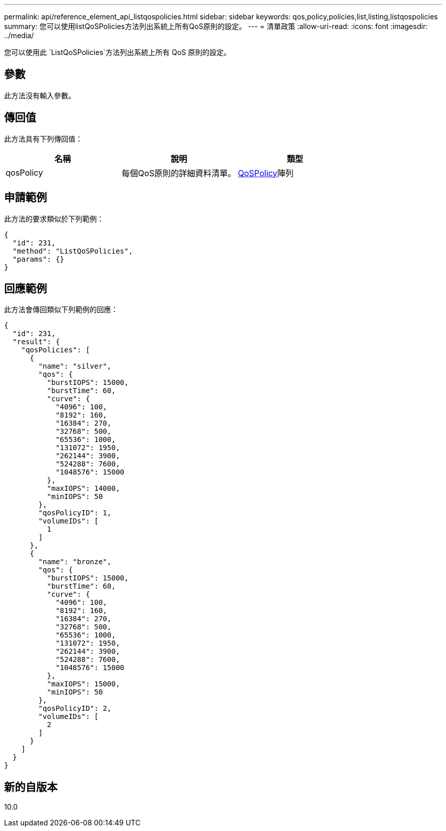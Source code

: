 ---
permalink: api/reference_element_api_listqospolicies.html 
sidebar: sidebar 
keywords: qos,policy,policies,list,listing,listqospolicies 
summary: 您可以使用listQoSPolicies方法列出系統上所有QoS原則的設定。 
---
= 清單政策
:allow-uri-read: 
:icons: font
:imagesdir: ../media/


[role="lead"]
您可以使用此 `ListQoSPolicies`方法列出系統上所有 QoS 原則的設定。



== 參數

此方法沒有輸入參數。



== 傳回值

此方法具有下列傳回值：

|===
| 名稱 | 說明 | 類型 


 a| 
qosPolicy
 a| 
每個QoS原則的詳細資料清單。
 a| 
xref:reference_element_api_qospolicy.adoc[QoSPolicy]陣列

|===


== 申請範例

此方法的要求類似於下列範例：

[listing]
----
{
  "id": 231,
  "method": "ListQoSPolicies",
  "params": {}
}
----


== 回應範例

此方法會傳回類似下列範例的回應：

[listing]
----
{
  "id": 231,
  "result": {
    "qosPolicies": [
      {
        "name": "silver",
        "qos": {
          "burstIOPS": 15000,
          "burstTime": 60,
          "curve": {
            "4096": 100,
            "8192": 160,
            "16384": 270,
            "32768": 500,
            "65536": 1000,
            "131072": 1950,
            "262144": 3900,
            "524288": 7600,
            "1048576": 15000
          },
          "maxIOPS": 14000,
          "minIOPS": 50
        },
        "qosPolicyID": 1,
        "volumeIDs": [
          1
        ]
      },
      {
        "name": "bronze",
        "qos": {
          "burstIOPS": 15000,
          "burstTime": 60,
          "curve": {
            "4096": 100,
            "8192": 160,
            "16384": 270,
            "32768": 500,
            "65536": 1000,
            "131072": 1950,
            "262144": 3900,
            "524288": 7600,
            "1048576": 15000
          },
          "maxIOPS": 15000,
          "minIOPS": 50
        },
        "qosPolicyID": 2,
        "volumeIDs": [
          2
        ]
      }
    ]
  }
}
----


== 新的自版本

10.0

